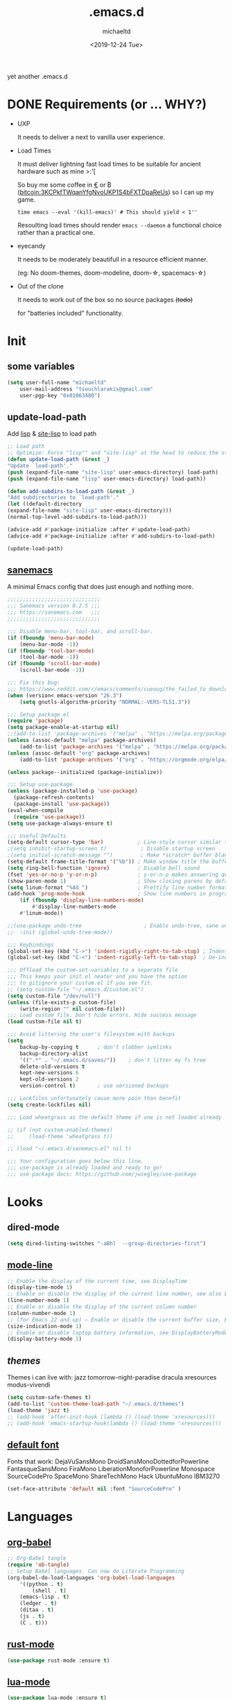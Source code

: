 #+title: .emacs.d
#+author: michaeltd
#+date: <2019-12-24 Tue>
#+options: toc:nil num:nil
#+startup: overview
#+property: header-args :comments yes
#+html: <p align="center"><img src="assets/emacs-logo.png"/></p><p align="center"><a href="readme.org"><img src="assets/screenshot.png"/></a></p>
yet another .emacs.d
* DONE Requirements (or ... WHY?)
- UXP

  It needs to deliver a next to vanilla user experience.
- Load Times

  It must deliver lightning fast load times to be suitable for ancient hardware such as mine >:'[

  So buy me some coffee in [[https://www.paypal.com/cgi-bin/webscr?cmd=_s-xclick&hosted_button_id=3THXBFPG9H3YY&source=michaeltd/.emacs.d][\euro]] or ₿ (bitcoin:3KCPkfTWqanYfgNvoUKP1S4bFXTDpaReUs) so I can up my game.

  #+BEGIN_SRC shell
  time emacs --eval '(kill-emacs)' # This should yield < 1''
  #+END_SRC

  Resoulting load times should render ~emacs --daemon~ a functional choice rather than a practical one.
- eyecandy

  It needs to be moderately beautifull in a resource efficient manner.

  (eg: No doom-themes, doom-modeline, doom-\star, spacemacs-\star)
- Out of the clone

  It needs to work out of the box so no source packages +(todo)+ 

  for "batteries included" functionality.
* Init
** some variables
#+BEGIN_SRC emacs-lisp
(setq user-full-name "michaeltd"
    user-mail-address "tsouchlarakis@gmail.com"
    user-pgp-key "0x01063480")
#+END_SRC
** update-load-path
Add [[file:lisp][lisp]] & [[file:site-lisp][site-lisp]] to load path
#+BEGIN_SRC emacs-lisp
;; Load path
;; Optimize: Force "lisp"" and "site-lisp" at the head to reduce the startup time.
(defun update-load-path (&rest _)
"Update `load-path'."
(push (expand-file-name "site-lisp" user-emacs-directory) load-path)
(push (expand-file-name "lisp" user-emacs-directory) load-path))

(defun add-subdirs-to-load-path (&rest _)
"Add subdirectories to `load-path'."
(let ((default-directory
(expand-file-name "site-lisp" user-emacs-directory)))
(normal-top-level-add-subdirs-to-load-path)))

(advice-add #'package-initialize :after #'update-load-path)
(advice-add #'package-initialize :after #'add-subdirs-to-load-path)

(update-load-path)
#+END_SRC
** [[https://sanemacs.com/][sanemacs]]
A minimal Emacs config that does just enough and nothing more.
#+BEGIN_SRC emacs-lisp
;;;;;;;;;;;;;;;;;;;;;;;;;;;;;;
;;; Sanemacs version 0.2.5 ;;;
;;; https://sanemacs.com   ;;;
;;;;;;;;;;;;;;;;;;;;;;;;;;;;;;

;;; Disable menu-bar, tool-bar, and scroll-bar.
(if (fboundp 'menu-bar-mode)
    (menu-bar-mode -1))
(if (fboundp 'tool-bar-mode)
    (tool-bar-mode -1))
(if (fboundp 'scroll-bar-mode)
    (scroll-bar-mode -1))

;;; Fix this bug:
;;; https://www.reddit.com/r/emacs/comments/cueoug/the_failed_to_download_gnu_archive_is_a_pretty/
(when (version< emacs-version "26.3")
    (setq gnutls-algorithm-priority "NORMAL:-VERS-TLS1.3"))

;;; Setup package.el
(require 'package)
(setq package-enable-at-startup nil)
;;(add-to-list 'package-archives '("melpa" . "https://melpa.org/packages/"))
(unless (assoc-default "melpa" package-archives)
    (add-to-list 'package-archives '("melpa" . "https://melpa.org/packages/") t))
(unless (assoc-default "org" package-archives)
    (add-to-list 'package-archives '("org" . "https://orgmode.org/elpa/") t))

(unless package--initialized (package-initialize))

;;; Setup use-package
(unless (package-installed-p 'use-package)
  (package-refresh-contents)
  (package-install 'use-package))
(eval-when-compile
  (require 'use-package))
(setq use-package-always-ensure t)

;;; Useful Defaults
(setq-default cursor-type 'bar)           ; Line-style cursor similar to other text editors
;(setq inhibit-startup-screen t)           ; Disable startup screen
;(setq initial-scratch-message "")         ; Make *scratch* buffer blank
(setq-default frame-title-format '("%b")) ; Make window title the buffer name
(setq ring-bell-function 'ignore)         ; Disable bell sound
(fset 'yes-or-no-p 'y-or-n-p)             ; y-or-n-p makes answering questions faster
(show-paren-mode 1)                       ; Show closing parens by default
(setq linum-format "%4d ")                ; Prettify line number format
(add-hook 'prog-mode-hook                 ; Show line numbers in programming modes
    (if (fboundp 'display-line-numbers-mode)
        #'display-line-numbers-mode
	#'linum-mode))

;;(use-package undo-tree                    ; Enable undo-tree, sane undo/redo behavior
;;  :init (global-undo-tree-mode))

;;; Keybindings
(global-set-key (kbd "C->") 'indent-rigidly-right-to-tab-stop) ; Indent selection by one tab length
(global-set-key (kbd "C-<") 'indent-rigidly-left-to-tab-stop)  ; De-indent selection by one tab length

;;; Offload the custom-set-variables to a separate file
;;; This keeps your init.el neater and you have the option
;;; to gitignore your custom.el if you see fit.
;; (setq custom-file "~/.emacs.d/custom.el")
(setq custom-file "/dev/null")
(unless (file-exists-p custom-file)
    (write-region "" nil custom-file))
;;; Load custom file. Don't hide errors. Hide success message
(load custom-file nil t)

;;; Avoid littering the user's filesystem with backups
(setq
    backup-by-copying t      ; don't clobber symlinks
    backup-directory-alist
    '((".*" . "~/.emacs.d/saves/"))    ; don't litter my fs tree
    delete-old-versions t
    kept-new-versions 6
    kept-old-versions 2
    version-control t)       ; use versioned backups

;;; Lockfiles unfortunately cause more pain than benefit
(setq create-lockfiles nil)

;;; Load wheatgrass as the default theme if one is not loaded already

;; (if (not custom-enabled-themes)
;;     (load-theme 'wheatgrass t))

;; (load "~/.emacs.d/sanemacs.el" nil t)

;;; Your configuration goes below this line.
;;; use-package is already loaded and ready to go!
;;; use-package docs: https://github.com/jwiegley/use-package
#+END_SRC
* Looks
** dired-mode
#+BEGIN_SRC emacs-lisp
(setq dired-listing-switches "-aBhl  --group-directories-first")
#+END_SRC
** [[https://www.emacswiki.org/emacs/ModeLineConfiguration][mode-line]]
#+BEGIN_SRC emacs-lisp
;; Enable the display of the current time, see DisplayTime
(display-time-mode 1)
;; Enable or disable the display of the current line number, see also LineNumbers
(line-number-mode 1)
;; Enable or disable the display of the current column number
(column-number-mode 1)
;; (for Emacs 22 and up) – Enable or disable the current buffer size, Emacs 22 and later, see size-indication-mode
(size-indication-mode 1)
;; Enable or disable laptop battery information, see DisplayBatteryMode.
(display-battery-mode 1)
#+END_SRC
** [[themes][themes]]
Themes i can live with: 
jazz tomorrow-night-paradise dracula xresources modus-vivendi
#+BEGIN_SRC emacs-lisp
(setq custom-safe-themes t)
(add-to-list 'custom-theme-load-path "~/.emacs.d/themes")
(load-theme 'jazz t)
;; (add-hook 'after-init-hook (lambda () (load-theme 'xresources)))
;; (add-hook 'emacs-startup-hook(lambda () (load-theme 'xresources)))
#+END_SRC
** [[https://www.emacswiki.org/emacs/SetFonts][default font]]
Fonts that work: 
DejaVuSansMono DroidSansMonoDottedforPowerline FantasqueSansMono 
FiraMono LiberationMonoforPowerline Monospace SourceCodePro 
SpaceMono ShareTechMono Hack UbuntuMono IBM3270
#+BEGIN_SRC emacs-lisp
(set-face-attribute 'default nil :font "SourceCodePro" )
#+END_SRC
* Languages
** [[https://orgmode.org/worg/org-contrib/babel/][org-babel]]
#+BEGIN_SRC emacs-lisp
;; Org-Babel tangle
(require 'ob-tangle)
;; Setup Babel languages. Can now do Literate Programming
(org-babel-do-load-languages 'org-babel-load-languages
    '((python . t)
        (shell . t)
	(emacs-lisp . t)
	(ledger . t)
	(ditaa . t)
	(js . t)
	(C . t)))
#+END_SRC
** [[https://github.com/rust-lang/rust-mode][rust-mode]]
#+BEGIN_SRC emacs-lisp
(use-package rust-mode :ensure t)
#+END_SRC
** [[https://github.com/immerrr/lua-mode][lua-mode]]
#+BEGIN_SRC emacs-lisp
(use-package lua-mode :ensure t)
(autoload 'lua-mode "lua-mode" "Lua editing mode." t)
(add-to-list 'auto-mode-alist '("\\.lua$" . lua-mode))
(add-to-list 'interpreter-mode-alist '("lua" . lua-mode))
#+END_SRC
** emacs [[https://github.com/hvesalai/emacs-scala-mode][scala-mode]] & [[https://github.com/hvesalai/emacs-sbt-mode][sbt-mode]]
#+BEGIN_SRC emacs-lisp
    (use-package scala-mode
        :ensure t
        :interpreter
	("scala" . scala-mode))

    (use-package sbt-mode
        :ensure t
        :commands sbt-start sbt-command
	:config
	;; WORKAROUND: allows using SPACE when in the minibuffer
	(substitute-key-definition
	    'minibuffer-complete-word
	    'self-insert-command
	    minibuffer-local-completion-map))
#+END_SRC
* Utilities
** multi-term
This package is for creating and managing multiple terminal buffers in Emacs.
#+BEGIN_SRC emacs-lisp
(when (require 'multi-term nil t)
    (progn
        ;; custom
	;; (customize-set-variable 'multi-term-program "/usr/local/bin/fish")
	(customize-set-variable 'multi-term-program "bash")
	;; focus terminal window after you open dedicated window
	(customize-set-variable 'multi-term-dedicated-select-after-open-p t)
	;; the buffer name of term buffer.
	(customize-set-variable 'multi-term-buffer-name "multi-term")
	;; binds (C-x) prefix
	(define-key ctl-x-map (kbd "<C-return>") 'multi-term)
	(define-key ctl-x-map (kbd "x") 'multi-term-dedicated-toggle)))
#+END_SRC
** exwm
Emacs Window Manager [+.-]
#+BEGIN_SRC emacs-lisp
;(use-package exwm :ensure t)
;(require 'exwm)
;(require 'exwm-config)
;(exwm-config-default)
#+END_SRC
* FAQ
- Q: How to install this?
- A: Don't!

  This is my personal .emacs.d and batteries may or may not be included! (depending on what I'm up to at any given time)

  If you'd like to experiment though the commands are as follows:

  ~cd \tilde~

  ~mv .emacs.d .emacs.d.bkp.$(date +%s)~ 

  ~git clone https://github.com/michaeltd/.emacs.d~

  ~emacs~

  Whait a bit and watch the message log scroll along while melpa and org work their magic 

  and in a matter of seconds your install will be complete.

  If exwm appears "moody" during install, fire up emacs once more, chances are it's installed and working fine.

  If not, fire up a ~M-x package-install R exwm R~ or comment out exwm entirely.

  To use exwm you'll need to uncomment the requires/exwm-config-default elisp statements

  and launch from your DM of choice a /usr/share/xsessions/exwm.desktop file that looks like that:

  #+BEGIN_SRC ini
  [Desktop Entry]
  Name=Emacs Window Manager
  Comment=A Window Manager for the Emacs OS
  TryExec=emacs --daemon -f exwm-enable
  Exec=/usr/bin/emacs --daemon -f exwm-enable
  Type=Application
  #+END_SRC

  Desktop selection shortcut is "s-w" and async shell command is "s-&". ("s" as in "Super" or Win key, not Shift)

  All other keyboard shortcuts you'll need are the standard emacs shortcuts.

  More on emacs window manager at [[https://github.com/ch11ng/exwm/wiki/EXWM-User-Guide][EXWM wiki]]
